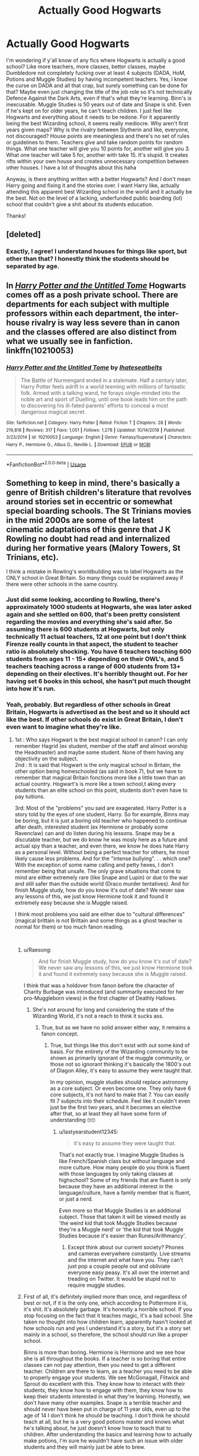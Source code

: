 #+TITLE: Actually Good Hogwarts

* Actually Good Hogwarts
:PROPERTIES:
:Author: jinkies21
:Score: 21
:DateUnix: 1553677595.0
:DateShort: 2019-Mar-27
:FlairText: Discussion
:END:
I'm wondering if y'all know of any fics where Hogwarts is actually a good school? Like more teachers, more classes, better classes, maybe Dumbledore not completely fucking over at least 4 subjects (DADA, HoM, Potions and Muggle Studies) by having incompetent teachers. Yes, I know the curse on DADA and all that crap, but surely something can be done for that? Maybe even just changing the title of the job role so it's not technically Defence Against the Dark Arts, even if that's what they're learning. Binn's is inexcusable. Muggle Studies is 50 years out of date and Snape is shit. Even if he's kept on for older years, he can't teach children. I just feel like Hogwarts and everything about it needs to be redone. For it apparently being the best Wizarding school, it seems really mediocre. Why aren't first years given maps? Why is the rivalry between Slytherin and like, everyone, not discouraged? House points are meaningless and there's no set of rules or guidelines to them. Teachers give and take random points for random things. What one teacher will give you 10 points for, another will give you 3. What one teacher will take 5 for, another with take 15. It's stupid. It creates rifts within your own house and creates unnecessary competition between other houses. I have a lot of thoughts about this haha

Anyway, is there anything written with a better Hogwarts? And I don't mean Harry going and fixing it and the stories over. I want Harry like, actually attending this apparent best Wizarding school in the world and it actually be the best. Not on the level of a lacking, underfunded public boarding (lol) school that couldn't give a shit about its students education.

Thanks!


** [deleted]
:PROPERTIES:
:Score: 34
:DateUnix: 1553690667.0
:DateShort: 2019-Mar-27
:END:

*** Exactly, I agree! I understand houses for things like sport, but other than that? I honestly think the students should be separated by age.
:PROPERTIES:
:Author: jinkies21
:Score: 11
:DateUnix: 1553691021.0
:DateShort: 2019-Mar-27
:END:


** In [[https://www.fanfiction.net/s/10210053/1/Harry-Potter-and-the-Untitled-Tome][/Harry Potter and the Untitled Tome/]] Hogwarts comes off as a posh private school. There are departments for each subject with multiple professors within each department, the inter-house rivalry is way less severe than in canon and the classes offered are also distinct from what we usually see in fanfiction. linkffn(10210053)
:PROPERTIES:
:Author: theseareusernames
:Score: 10
:DateUnix: 1553697208.0
:DateShort: 2019-Mar-27
:END:

*** [[https://www.fanfiction.net/s/10210053/1/][*/Harry Potter and the Untitled Tome/*]] by [[https://www.fanfiction.net/u/5608530/Ihateseatbelts][/Ihateseatbelts/]]

#+begin_quote
  The Battle of Nurmengard ended in a stalemate. Half a century later, Harry Potter feels adrift in a world teeming with millions of fantastic folk. Armed with a talking wand, he forays single-minded into the noble art and sport of Duelling, until one book leads him on the path to discovering his ill-fated parents' efforts to conceal a most dangerous magical secret.
#+end_quote

^{/Site/:} ^{fanfiction.net} ^{*|*} ^{/Category/:} ^{Harry} ^{Potter} ^{*|*} ^{/Rated/:} ^{Fiction} ^{T} ^{*|*} ^{/Chapters/:} ^{28} ^{*|*} ^{/Words/:} ^{219,818} ^{*|*} ^{/Reviews/:} ^{317} ^{*|*} ^{/Favs/:} ^{1,051} ^{*|*} ^{/Follows/:} ^{1,278} ^{*|*} ^{/Updated/:} ^{10/14/2018} ^{*|*} ^{/Published/:} ^{3/23/2014} ^{*|*} ^{/id/:} ^{10210053} ^{*|*} ^{/Language/:} ^{English} ^{*|*} ^{/Genre/:} ^{Fantasy/Supernatural} ^{*|*} ^{/Characters/:} ^{Harry} ^{P.,} ^{Hermione} ^{G.,} ^{Albus} ^{D.,} ^{Neville} ^{L.} ^{*|*} ^{/Download/:} ^{[[http://www.ff2ebook.com/old/ffn-bot/index.php?id=10210053&source=ff&filetype=epub][EPUB]]} ^{or} ^{[[http://www.ff2ebook.com/old/ffn-bot/index.php?id=10210053&source=ff&filetype=mobi][MOBI]]}

--------------

*FanfictionBot*^{2.0.0-beta} | [[https://github.com/tusing/reddit-ffn-bot/wiki/Usage][Usage]]
:PROPERTIES:
:Author: FanfictionBot
:Score: 2
:DateUnix: 1553697233.0
:DateShort: 2019-Mar-27
:END:


** Something to keep in mind, there's basically a genre of British children's literature that revolves around stories set in eccentric or somewhat special boarding schools. The St Trinians movies in the mid 2000s are some of the latest cinematic adaptations of this genre that J K Rowling no doubt had read and internalized during her formative years (Malory Towers, St Trinians, etc).

I think a mistake in Rowling's worldbuilding was to label Hogwarts as the ONLY school in Great Britain. So many things could be explained away if there were other schools in the same country.
:PROPERTIES:
:Author: hamoboy
:Score: 14
:DateUnix: 1553689702.0
:DateShort: 2019-Mar-27
:END:

*** Just did some looking, according to Rowling, there's approximately 1000 students at Hogwarts, she was later asked again and she settled on 600, that's been pretty consistent regarding the movies and everything she's said after. So assuming there is 600 students at Hogwarts, but only technically 11 actual teachers, 12 at one point but I don't think Firenze really counts in that aspect, the student to teacher ratio is absolutely shocking. You have 6 teachers teaching 600 students from ages 11 - 15+ depending on their OWL's, and 5 teachers teaching across a range of 600 students from 13+ depending on their electives. It's horribly thought out. For her having set 6 books in this school, she hasn't put much thought into how it's run.
:PROPERTIES:
:Author: jinkies21
:Score: 8
:DateUnix: 1553690907.0
:DateShort: 2019-Mar-27
:END:


*** Yeah, probably. But regardless of other schools in Great Britain, Hogwarts is advertised as the best and so it should act like the best. If other schools do exist in Great Britain, I don't even want to imagine what they're like.
:PROPERTIES:
:Author: jinkies21
:Score: 2
:DateUnix: 1553689794.0
:DateShort: 2019-Mar-27
:END:

**** 1st : Who says Hogwart is the best magical school in canon? I can only remember Hagrid (ex student, member of the staff and almost worship the Headmaster) and maybe some student. None of them having any objectivity on the subject.\\
2nd : It is said that Hogwart is the only magical school in Britain, the other option being homeschooled (as said in book 7), but we have to remember that magical Britain fonctions more like a little town than an actual country. Hogwart's is more like a town school,t aking every students than an elite school on this point, students don't even have to pay tuitions.

3rd: Most of the "problems" you said are exagerated. Harry Potter is a story told by the eyes of one student, Harry. So for example, Binns may be boring, but it is just a boring old teacher who happened to continue after death, interested student (ex Hermione or probably some Ravenclaw) can and do listen during his lessons. Snape may be a discutable teacher, but we do know he was mosly here as a future and actual spy than a teacher, and even there, we know he does hate Harry as a personal level. Without being a perfect teacher for others, he most likely cause less problems. And for the "intense bullying". . . which one? With the exception of some name calling and petty hexes, I don't remember being that unsafe. The only grave situations that come to mind are either extremely rare (like Snape and Lupin) or due to the war and still safer than the outside world (Draco murder tentatives). And for finish Muggle study, how do you know it's out of date? We never saw any lessons of this, we just know Hermione took it and found it extremely easy because she is Muggle raised.

I think most problems you said are either due to "cultural differences" (magical brittain is not Brittain and some things as a ghost teacher is normal for them) or too much fanon reading.

​
:PROPERTIES:
:Author: PlusMortgage
:Score: 6
:DateUnix: 1553690914.0
:DateShort: 2019-Mar-27
:END:

***** u/Raesong:
#+begin_quote
  And for finish Muggle study, how do you know it's out of date? We never saw any lessons of this, we just know Hermione took it and found it extremely easy because she is Muggle raised.
#+end_quote

I think that was a holdover from fanon before the character of Charity Burbage was introduced (and summarily executed for her pro-Muggleborn views) in the first chapter of Deathly Hallows.
:PROPERTIES:
:Author: Raesong
:Score: 8
:DateUnix: 1553691975.0
:DateShort: 2019-Mar-27
:END:

****** She's not around for long and considering the state of the Wizarding World, it's not a reach to think it sucks ass.
:PROPERTIES:
:Author: jinkies21
:Score: -1
:DateUnix: 1553692732.0
:DateShort: 2019-Mar-27
:END:

******* True, but as we have no solid answer either way, it remains a fanon concept.
:PROPERTIES:
:Author: Raesong
:Score: 7
:DateUnix: 1553693273.0
:DateShort: 2019-Mar-27
:END:

******** True, but things like this don't exist with out some kind of basis. For the entirety of the Wizarding community to be shown as primarily ignorant of the muggle community, or those not so ignorant thinking it's basically the 1800's out of Diagon Alley, it's easy to assume they were taught that.

In my opinion, muggle studies should replace astronomy as a core subject. Or even become one. They only have 6 core subjects, it's not hard to make that 7. You can easily fit 7 subjects into their schedule. Feel like it couldn't even just be the first two years, and it becomes an elective after that, so at least they all have some form of understanding 🙄🙄
:PROPERTIES:
:Author: jinkies21
:Score: 3
:DateUnix: 1553693577.0
:DateShort: 2019-Mar-27
:END:

********* u/lastyearstudent12345:
#+begin_quote
  it's easy to assume they were taught that.
#+end_quote

That's not exactly true. I imagine Muggle Studies is like French/Spanish class but without language and more culture. How many people do you think is fluent with those languages by only taking classes at highschool? Some of my friends that are fluent is only because they have an additional interest in the language/culture, have a family member that is fluent, or just a nerd.

Even more so that Muggle Studies is an additional subject. Those that taken it will be viewed mostly as 'the weird kid that took Muggle Studies because they're a Muggle nerd' or 'the kid that took Muggle Studies because it's easier than Runes/Arithmancy'.
:PROPERTIES:
:Author: lastyearstudent12345
:Score: 9
:DateUnix: 1553700305.0
:DateShort: 2019-Mar-27
:END:

********** Except think about our current society? Phones and cameras everywhere constantly. Live streams and the internet and what have you. They can't just pop a couple people out and obliviate everyone easy peasy. It's all over the internet and treading on Twitter. It would be stupid not to require muggle studies.
:PROPERTIES:
:Author: jinkies21
:Score: -1
:DateUnix: 1553703967.0
:DateShort: 2019-Mar-27
:END:


***** First of all, it's definitely implied more than once, and regardless of best or not, if it is the only one, which according to Pottermore it is, it's shit. It's absolutely garbage. It's honestly a horrible school. If you stop focusing on the fact that it teaches magic, it's a bad school. She taken no thought into how children learn, apparently hasn't looked at how schools run and yes I understand it's a story, but it's a story set mainly in a school, so therefore, the school should run like a proper school.

Binns is more than boring. Hermione is Hermione and we see how she is all throughout the books. If a teacher is so boring that entire classes can not pay attention, then you need to get a different teacher. Children are there to learn, as a teacher you need to be able to properly engage your students. We see McGonagall, Flitwick and Sprout do excellent with this. They know how to interact with their students, they know how to engage with them, they know how to keep their students interested in what they're learning. Honestly, we don't have many other examples. Snape is a terrible teacher and should never have been put in charge of 11 year olds, even up to the age of 14 I don't think he should be teaching. I don't think he should teach at all, but he is a very good potions master and knows what he's talking about, he just doesn't know how to teach that to children. After understanding the basics and learning how to actually make potions, I'm sure he wouldn't have such an issue with older students and they will mainly just be able to brew.

Any bullying is bullying and we see a lot of it in the books. Name calling is bullying. Attempting to harm others with spells is bullying. Being blatantly racist or the magical equivalent of that is bullying. There is nothing done to stop any of this. Luna is harassed for years by people in her house and from the rest of the school because she says odd things. Neville is bullied for years for no reason. Hermione is bullied for being a know it all and for being muggle born. These are just examples that Harry sees. These people aren't stopped or reprimanded. There is definitely more bullying going on than this. You see on more than one occasion how quick the school turns on Harry in GoF, that's not a normal thing. They all bully him, they're all hostile. When Hermione, Neville and Harry lose all those points in PS, practically the whole house turns on them, 3 eleven year olds. CoS, basically the whole school turns on Harry and then just as easily forgets the whole thing. It's a very prevalent thing that is never stopped. I know at any school I went to if people started wearing badges insulting another student, regardless of why, they'd have been confiscated and whoever was wearing them, making them and distributing them would have been punished.

I assume there's something wrong with it based on the rest of the Wizarding World, perhaps Charity Burbage actually does a good job of the class for the few years she's there, but considering the likes of Arthur Weasley who you can easily assume took the class, he knows next to nothing about muggles.

And I don't think it has anything to do with cultural differences but rather a lack of effort on Rowling's part.
:PROPERTIES:
:Author: jinkies21
:Score: 3
:DateUnix: 1553692625.0
:DateShort: 2019-Mar-27
:END:

****** Dude, I hate to disappoint you but... sometimes teachers are just shitty 🤷🏻‍♀️ it happens, have you been to school ever? Schools should be how you say but really, having some shitty teachers is part of the average school experience as far as every single person I know is concerned. Should it be fixed? Yes! Absolutely! Is it unrealistic that the school has shitty teachers? No. Additionally you mention the bullying. That's common too. Some have it better than others, but school, especially in the 80s/90s when the story is happening was super shitty for you if you were a weird kid. You mentioned how having the whole school turn against a kid is nuts and I agree, but you are forgetting Harry is first and foremost a mega celebrity in the wizarding world. Every aspect of his life is under heavy public scrutiny and so reactions to it are far more extreme. At the end of the day, you talk about things about hogwarts that are bad, but not unrealistic. I do agree with you that there's some shoddy world building involved when you think of the math of the whole thing. I also agree that having the slytherin house be the “evil” and consequentially hated house is dumb and lazy. Like if everyone evil comes from slytherin as is implied, you would think the kids there would get some idk extra screening or counseling, or they'd get rid of the house all together but nope! This is just where the evil kids go!
:PROPERTIES:
:Author: LilyRM
:Score: 3
:DateUnix: 1553730914.0
:DateShort: 2019-Mar-28
:END:

******* There's a difference between having some shitty teachers and a quarter of the teachers being shitty. There's only 11 classes, 3 of those classes shouldn't have a shitty teacher. Also the bullying that happens in the book would be dramatically reduced if the teachers actually did anything about it.

It's rather they aren't ‘evil' when they get there, but after 7 years of ridicule and being told you're an evil, horrible person for putting a talking hat on your head differently to 3/4 of the school, there's obviously going to be a lot of resentment and this happening year after year, generation after generation, it builds a festering hatred that continuously grows. It doesn't make people like LV, he was already like that, he was already developing to be the man he was, but it definitely helped him. There's people like Malfoy who joined because of his views, but I'd be willing to bet that there was people who joined purely because it felt like it was them against the rest of the world.

Imagine how much better it would be without houses. Obviously you need them for group sports etc etc. but other than that, completely useless and entirely inserted to the extent she did to further the Slytherin vs Gryffindor plot. Obviously there's multiple other ways this could be achieved, but it's a children's book so that would be easiest. “Slytherins are evil, you should hate them.” “Gryffindors are stupid, you should hate them.” 🤷🏻‍♀️🤷🏻‍♀️ Literally the stupid points at the end of PS shows this. Dumbledore literally let the Slytherins think that they'd won, these are children. He then awards a bunch of points just enough to tip the scales, Gryffindor wins, everyone cheers that the evil Slytherins didn't win and the first years are left wondering why the whole school hates them so much considering they are 11 years old and haven't done anything except go to school. Lol.
:PROPERTIES:
:Author: jinkies21
:Score: 2
:DateUnix: 1553733119.0
:DateShort: 2019-Mar-28
:END:


** Sry I don't have any recommendations but a quick thought: Hogwarts having bad teachers is rly realistic. Thing about it. Did you ever encounter a school with fair AND competent teachers? Even schools with a good reputation usually have at least one bad teacher. At least that's what we have to deal with in Germany. Credit is never given fairly, Marks are given rly subjectively and bullying is often overlooked by the overworked teachers.

So what you are looking for is a unrealistic utopian fix it au- with all the usual tropes this genre entails (e.g. Annoyingly snarky/smart harry and lots of dumbles bashing)
:PROPERTIES:
:Author: Luminur
:Score: 12
:DateUnix: 1553679964.0
:DateShort: 2019-Mar-27
:END:

*** I'm going to go out on a limb here and say that you probably never went to a school that was widely considered one of the best in world. It's perfectly realistic for a school to have the problems Hogwarts does, yes, but it's perfectly /unrealistic/ for it to maintain a sterling reputation despite that. Its students' grades on standardised texts, ie OWLs and NEWTs, would have to be consistently excellent compared to, say, Durmstrang's students'. There's no indication that this is the case, and there's no way that it could be when three of the required subjects for the first five years have woefully incompetent teachers.

You could argue that Hogwarts' reputation is unearned in universe, but that's really neither here nor there, given the op's actual point.
:PROPERTIES:
:Author: DeliSoupItExplodes
:Score: 14
:DateUnix: 1553683625.0
:DateShort: 2019-Mar-27
:END:

**** I would argue that the vast majority of what we've seen of the wizarding world has the same problems as Hogwarts. To them, that sort of thing is just normal. Muggles may have grown up and moved on as a society, but magicals seem stuck a few hundred years behind the curve.
:PROPERTIES:
:Author: Asviloka
:Score: 6
:DateUnix: 1553692055.0
:DateShort: 2019-Mar-27
:END:

***** But moving on as a society doesn't necessarily mean that they were idiotic before. There's obviously lots of other issues that aren't even mentioned. I didn't know shit about writing a proper essay when I was 11, you don't ever hear of them receiving any more information about that either, just that they need to write essays a certain length. Honestly, I've said it a few times now but Rowling just didn't put the effort into writing about a school for a story primarily set in a school.
:PROPERTIES:
:Author: jinkies21
:Score: 5
:DateUnix: 1553692888.0
:DateShort: 2019-Mar-27
:END:


** I've been to a few as my family moved around a bit and in the 7 schools I've been in, 3 primary (grades 1-7) and 4 high schools (grades 8-12), I've only encountered a handful of bad teachers, although never were they both incompetent and mean. I've had two mean competent teachers, and a few incompetent teachers at no fault of the curriculum. I mean, I guess Australia has higher standards for education, but every school I went to whether public or private were all better than Hogwarts. There was always ample support from staff. The majority of teachers were helpful. There wasn't a massive divide between students. There wasn't intense bullying. I never had to independently study whole subjects because my teacher couldn't teach. When I got into senior years and could pick electives there were always many choices, rather than 5 other options. Tradesmanships are available in school, rather than additional subjects you could choose to do work experience. There are so many options to help you once you're out of school, options that help you start building foundations in what you want to do, whether it's to do further study, start working, or go into a trade. I just feel like Hogwarts doesn't do shit. You do your OWL's, you do your NEWT's, that's it. Two exams. At one point there's a “what do you want to do and here's what you need for it”, there's no guidance. Hogwarts only offers 11 subjects. It's not some utopian school, it's just a proper school with proper classes and qualified teachers.
:PROPERTIES:
:Author: jinkies21
:Score: 3
:DateUnix: 1553680816.0
:DateShort: 2019-Mar-27
:END:


** I think that the HP fandom has been so over-saturated with fanon related to either 'improving' Hogwarts, or circle-jerking over a non-Hogwarts wizarding school (typically Beauxbatons or Durmstrang). I think people have so strongly adopted their headcanon of this utopian, wizarding school that they forget what Hogwarts was canonically like and more impressively, they forget what Beauxbatons and Durmstrang were shown like in GoF.

I'd argue that, yes, Hogwarts truly is the greatest wizarding school in the world. Not just a statement Hagrid made or some other biases, but that it is actually the best wizarding school in canon - objectively so. Think about it like this regarding the Triwizard Tournament in book 4:

- *Cedric was a sixth-year student, whereas Fleur and Krum were seventh-years in their respective schools.* Meaning that Fleur and Krum were a year-older than Cedric, and that makes a big difference. Compare HBP Harry to DH Harry, for example. Hell, compare how much more capable OotP Harry was compared to GoF Harry in just one year.

- Cedric received zero help from Dumbledore or other Hogwarts professors, whereas Fleur and Krum got more direct help from their respective headmasters. Let that sink in: Fleur and Krum, the best their school had to offer, were both believed by their own headmasters too incapable of getting past a dragon for the first task. Granted, Harry told Cedric about the dragons and Crouch Jr was helping Harry the entire tournament, but that simply evened the playing field for everyone. *With the advantage gained from Karkaroff's and Maxime's hints gone, Harry tied with Krum for first place despite Karkaroff being an incredibly biased judge in-universe against Harry. Cedric came in second place, meaning that he outperformed Fleur despite being her getting more help and being a year older than him.*

- *Fleur performed pretty terribly on the second task, failing to overcome a Grindylow... something that Harry was taught in his THIRD YEAR by Lupin.* If Hogwarts had a decent DADA professor for Harry first or second year, Grindylows likely would have been taught in first or second year. I know Crouch Jr massively helped Harry, but he wasn't helping Cedric nor Krum. If Hogwarts' DADA curriculum is really that bad compared to other wizarding schools, then why did Fleur, a seventh-year, do so poorly? *Meaning that Fleur, in her final year at Beauxbatons, can't handle third-year creatures like Grindylows when she's meant to be the best in her school. Let me remind you guys that Fleur came in last-place in both the first and second tasks, even though Cedric, the Hogwarts champion, was a full year younger than her and had zero help from his headmaster.*

- Speaking of headmasters, just look at Karkaroff and Maxime compared to Dumbledore. I'm not saying those two should have been on Dumbledore's level, but you'd think that the headmaster of Durmstrang would be much more talented than McGonagall or Snape. *Karkaroff, as talented a Death Eater as he is implied to be, despite being the headmaster of a prestigious wizarding school, probably wasn't as magically talented all-around as Snape, let alone McGonagall.* The fact that Karkaroff was not killed by Voldemort at all suggests that whatever his ability, Karkaroff was a very low priority for Voldemort. Given that Voldemort personally killed Amelia Bones, but left a lesser Death Eater or two (i.e. Yaxley, Rowle, Carrow siblings, etc) to kill Karkaroff, implies that Karkaroff wasn't that much better than most Death Eaters. The fact neither Bellatrix nor Snape were ordered to kill Karkaroff just strengthens my view on this.

- Its also rather telling that the only possible foreign Death Eaters that Voldemort actually recruited were Antonin Dolohov and Igor Karkaroff. Given that Voldemort travelled the world for many years, its strange that only two non-British wizards would be deemed worthy of joining him, let alone want to willingly join Voldemort. Even then, Dolohov's background was unknown and Karkaroff is somewhat implied to be a Hogwarts alumni (based on his 'dear old Hogwarts' comment, lack of an notable accent like the foreign students and Maxime, and his familiarity with Snape). So its very likely that Karkaroff was a Hogwarts alumni; Dolohov could go either way, really.

- Karkaroff, while implied to be one of the more talented Death Eaters by hype, was significantly beneath Snape (and by extension, Bellatrix). As for Dolohov, he is easily Voldemort's third-best Death Eater after Snape and Bellatrix, but in the end, he was struggling against Dean and Parvati despite having both Travers and a third Death Eater backing him up. After that, he lost a separate duel to Flitwick who, while skilled, was a /retired/ duelling champion. He was not an active duelling champion, or even someone who would have duelled often like Dolohov, but a rusty wizard who would have been not as good as he was in his prime. Dolohov's best accomplishments in-canon were beating Moody, but Moody was rusty and far past his prime (and it was never even said that Dolohov beat Moody 1v1), and beating Moody (which Pottermore stated that Lupin was a bit rusty, possibly implying that Dolohov might not have won otherwise).

*TL;DR: In canon, Hogwarts really is shown to be the greatest wizarding school. Whatever you think of Hogwarts, its still a better school that the others by miles if Fleur and Krum are deemed equal or slightly worse than Cedric, a Hogwarts student who is an entire year younger than either of them, and had less support in the tournament. The fact that Harry, regardless of what help he got, could even remotely equal or surpass Fleur and Krum despite them being 3-4 years older than Harry and despite getting help from their headmasters (who really should have, by hype alone, outclassed even Moody or Crouch Jr).*
:PROPERTIES:
:Author: lunanight
:Score: 2
:DateUnix: 1553745731.0
:DateShort: 2019-Mar-28
:END:

*** I'm not even thinking of the other schools, I'm thinking about how mediocre Hogwarts is. If the other schools are worse, well then I guess that's all just saying something about the education in the Wizarding community.

Maybe the don't even change the teachers or whatever, but like, why can't it actually be run like a school? You have the bare minimum traces of any kind of school. Forget the magic part, make the magic into science and English and stuff, muggle school subjects, now think about how the school works, how the teachers work, how the students work, it's just so poorly done. As soon as you add magic it's like none of that matters. Why don't they have sports or any kind of physical education? Like, why don't they have any kind of science based classes? Potions doesn't count and astronomy only says so much about Earth. We don't know much about what's being taught in HoM, but you can look up what Harry actually mentions, there's no modern history, in fact, from what we know the most recent history they learn was from 1911. Do they learn about other magical communities? I would think not since Harry didn't even know there were other schools.

Anyway lost of train of thought lol
:PROPERTIES:
:Author: jinkies21
:Score: 2
:DateUnix: 1553747029.0
:DateShort: 2019-Mar-28
:END:


** [deleted]
:PROPERTIES:
:Score: 2
:DateUnix: 1553690629.0
:DateShort: 2019-Mar-27
:END:

*** [[https://www.fanfiction.net/s/12713828/1/][*/Victoria Potter/*]] by [[https://www.fanfiction.net/u/883762/Taure][/Taure/]]

#+begin_quote
  Magically talented, Slytherin fem!Harry. Years 1-3 of Victoria Potter's adventures at Hogwarts, with a strong focus on magic, friendship, and boarding school life. Mostly canonical world but avoids rehash of canon plotlines. No bashing, no kid politicians, no 11-year-old romances. First Year complete as of chapter 12.
#+end_quote

^{/Site/:} ^{fanfiction.net} ^{*|*} ^{/Category/:} ^{Harry} ^{Potter} ^{*|*} ^{/Rated/:} ^{Fiction} ^{T} ^{*|*} ^{/Chapters/:} ^{16} ^{*|*} ^{/Words/:} ^{92,788} ^{*|*} ^{/Reviews/:} ^{383} ^{*|*} ^{/Favs/:} ^{1,007} ^{*|*} ^{/Follows/:} ^{1,482} ^{*|*} ^{/Updated/:} ^{2/11} ^{*|*} ^{/Published/:} ^{11/4/2017} ^{*|*} ^{/id/:} ^{12713828} ^{*|*} ^{/Language/:} ^{English} ^{*|*} ^{/Genre/:} ^{Friendship} ^{*|*} ^{/Characters/:} ^{Harry} ^{P.,} ^{Pansy} ^{P.,} ^{Susan} ^{B.,} ^{Daphne} ^{G.} ^{*|*} ^{/Download/:} ^{[[http://www.ff2ebook.com/old/ffn-bot/index.php?id=12713828&source=ff&filetype=epub][EPUB]]} ^{or} ^{[[http://www.ff2ebook.com/old/ffn-bot/index.php?id=12713828&source=ff&filetype=mobi][MOBI]]}

--------------

[[https://www.fanfiction.net/s/7613196/1/][*/The Pureblood Pretense/*]] by [[https://www.fanfiction.net/u/3489773/murkybluematter][/murkybluematter/]]

#+begin_quote
  Harriett Potter dreams of going to Hogwarts, but in an AU where the school only accepts purebloods, the only way to reach her goal is to switch places with her pureblood cousin---the only problem? Her cousin is a boy. Alanna the Lioness take on HP.
#+end_quote

^{/Site/:} ^{fanfiction.net} ^{*|*} ^{/Category/:} ^{Harry} ^{Potter} ^{*|*} ^{/Rated/:} ^{Fiction} ^{T} ^{*|*} ^{/Chapters/:} ^{22} ^{*|*} ^{/Words/:} ^{229,389} ^{*|*} ^{/Reviews/:} ^{959} ^{*|*} ^{/Favs/:} ^{2,160} ^{*|*} ^{/Follows/:} ^{838} ^{*|*} ^{/Updated/:} ^{6/20/2012} ^{*|*} ^{/Published/:} ^{12/5/2011} ^{*|*} ^{/Status/:} ^{Complete} ^{*|*} ^{/id/:} ^{7613196} ^{*|*} ^{/Language/:} ^{English} ^{*|*} ^{/Genre/:} ^{Adventure/Friendship} ^{*|*} ^{/Characters/:} ^{Harry} ^{P.,} ^{Draco} ^{M.} ^{*|*} ^{/Download/:} ^{[[http://www.ff2ebook.com/old/ffn-bot/index.php?id=7613196&source=ff&filetype=epub][EPUB]]} ^{or} ^{[[http://www.ff2ebook.com/old/ffn-bot/index.php?id=7613196&source=ff&filetype=mobi][MOBI]]}

--------------

*FanfictionBot*^{2.0.0-beta} | [[https://github.com/tusing/reddit-ffn-bot/wiki/Usage][Usage]]
:PROPERTIES:
:Author: FanfictionBot
:Score: 1
:DateUnix: 1553690643.0
:DateShort: 2019-Mar-27
:END:


** This is a non-magic AU, but Hogwarts is very prestigious.

[[https://www.tthfanfic.org/Story-30822/DianeCastle+Hermione+Granger+and+the+Boy+Who+Lived.htm]]
:PROPERTIES:
:Author: pinetreeFTW
:Score: 1
:DateUnix: 1553714908.0
:DateShort: 2019-Mar-27
:END:

*** That's a curious one. I started it a while ago, and found it to be quite well done, but I just couldn't get into it, and soon gave up. I wasn't turned off by anything, just wasn't hooked.
:PROPERTIES:
:Author: thrawnca
:Score: 1
:DateUnix: 1553741180.0
:DateShort: 2019-Mar-28
:END:


** linkffn(Wit of the Raven) Encourages competition by creating an individual point system that incentivizes teams with one person from each house.
:PROPERTIES:
:Author: gfe98
:Score: 1
:DateUnix: 1553721912.0
:DateShort: 2019-Mar-28
:END:

*** [[https://www.fanfiction.net/s/2740505/1/][*/Wit of the Raven/*]] by [[https://www.fanfiction.net/u/560600/japanese-jew][/japanese-jew/]]

#+begin_quote
  Highly AU. Mr. Harry Potter is age eleven, and the possibilities for his future are endless. The magic system of Harry Potter has essentially been turned on its head.
#+end_quote

^{/Site/:} ^{fanfiction.net} ^{*|*} ^{/Category/:} ^{Harry} ^{Potter} ^{*|*} ^{/Rated/:} ^{Fiction} ^{M} ^{*|*} ^{/Chapters/:} ^{14} ^{*|*} ^{/Words/:} ^{101,733} ^{*|*} ^{/Reviews/:} ^{904} ^{*|*} ^{/Favs/:} ^{1,549} ^{*|*} ^{/Follows/:} ^{1,674} ^{*|*} ^{/Updated/:} ^{5/22/2010} ^{*|*} ^{/Published/:} ^{1/6/2006} ^{*|*} ^{/id/:} ^{2740505} ^{*|*} ^{/Language/:} ^{English} ^{*|*} ^{/Characters/:} ^{Harry} ^{P.} ^{*|*} ^{/Download/:} ^{[[http://www.ff2ebook.com/old/ffn-bot/index.php?id=2740505&source=ff&filetype=epub][EPUB]]} ^{or} ^{[[http://www.ff2ebook.com/old/ffn-bot/index.php?id=2740505&source=ff&filetype=mobi][MOBI]]}

--------------

*FanfictionBot*^{2.0.0-beta} | [[https://github.com/tusing/reddit-ffn-bot/wiki/Usage][Usage]]
:PROPERTIES:
:Author: FanfictionBot
:Score: 2
:DateUnix: 1553721927.0
:DateShort: 2019-Mar-28
:END:


** I suppose my question here is, how much fun could it really be it to read about a magic school where nothing goes wrong, everyone is reasonable and everything's safe all the time? I mean.... doesn't really sound like a very interesting premise for a story.
:PROPERTIES:
:Author: Dina-M
:Score: 1
:DateUnix: 1553760367.0
:DateShort: 2019-Mar-28
:END:

*** I'm not saying nothing goes wrong, I'm just saying the school shouldn't suck ass
:PROPERTIES:
:Author: jinkies21
:Score: 1
:DateUnix: 1553760745.0
:DateShort: 2019-Mar-28
:END:

**** I would argue that it doesn't actually suck ass. Is it perfect? Not by a long shot. But it's not the hellhole that a lot of people like to claim it is either.
:PROPERTIES:
:Author: Dina-M
:Score: 1
:DateUnix: 1553769291.0
:DateShort: 2019-Mar-28
:END:

***** I guess my standards of schooling are different then, as far as I'm concerned, this school wouldn't hold up in Australia. Teacher to student ratio is 24:1, at best Hogwarts is 46:1 with 13 teachers, that's counting Dumbledore and Firenze.
:PROPERTIES:
:Author: jinkies21
:Score: 1
:DateUnix: 1553769441.0
:DateShort: 2019-Mar-28
:END:

****** That's par for the course for fictional schools though. Looking at the number of teachers VS the number of students, it's USUAL for fictional schools to seem like they have too few teachers because when it comes to fictional stories you HAVE to limit how many characters are there. Better to have fewer characters and actually give them some personality, than to have ten times as many characters that are just a list of names.

The entire thing is also pretty vague because in the HP stories characters who aren't directly involved in the story tend to be treated as if they aren't there... and if the story doesn't need them they tend to vanish until it does. We know thanks to interviews and everything that there are FIVE Gryffindor girls in Harry's year, and yet we only ever see three of them -- Hermione, Lavender and Parvati.

Which is why it's perfectly possible there are more than thirteen teachers at Hogwarts, it's just that the other teachers aren't mentioned because they don't play any role in the story and aren't important to any scenes. After all, we generally don't hear about a teacher unless s/he is directly involved in the story. We didn't even know there was a Professor Trelawney or Professor Kettleburn until third book, and we didn't know about Charity Burbage until the seventh book.
:PROPERTIES:
:Author: Dina-M
:Score: 1
:DateUnix: 1553770323.0
:DateShort: 2019-Mar-28
:END:

******* We didn't know about Kettleburn or Trelawney because Harry wasn't taking any electives until that year. We don't hear Charity Burbage's name until DH, but we know the class exists and therefore must have a teacher, as with Runes and Arithmancy, the classes exist so a teacher exists. Hooch does flying lessons, what, once a year? How long for I'm not sure, but it's not long enough to receive more mention from Harry other than one lesson even though it's something he enjoys. She referees games but you don't hear from her otherwise. Filch is a caretaker, Pomfrey is the school nurse. There's more adults at the school, but there's only 11 subjects, and eventually 12 mostly full time teachers. I do not believe there is other classes available than those mentioned.

We only hear about those three yes. Rowling has said herself how she never mentioned them in canon. I don't take this to mean that there is mysteriously more teachers than accounted for and random classes that we never hear of. Even in slight conversations, perhaps an encounter here or there with a random professor to give the impression of a bigger, more active school, instead it's always the same professors we end up interacting with. She had no problem chucking in Charity in DH, yes it's a class we know exists, but how hard is it to add casual dialogue to give us more of a world view? I'll stay with my point that there's few teachers, as that's all she's said ever.
:PROPERTIES:
:Author: jinkies21
:Score: 1
:DateUnix: 1553771381.0
:DateShort: 2019-Mar-28
:END:

******** Yes, for story purposes these are the only people and subjects mentioned. In some extra materials like the movies and video games, other subjects and teachers and even students DO appear, though they're not canon to the books.

You sort of have to make some allowances for a story-driven narrative. Some details DO need to be either fudged, ignored or glossed over, or you end up not with a story, but with a long list of details that aren't important and that nobody cares about.

There's no definite answers here, partly because you only get the story from Harry's limited POV and partly because you have to limit characters and subjects unless the story drowns in a lot of extra details.
:PROPERTIES:
:Author: Dina-M
:Score: 1
:DateUnix: 1553772006.0
:DateShort: 2019-Mar-28
:END:
